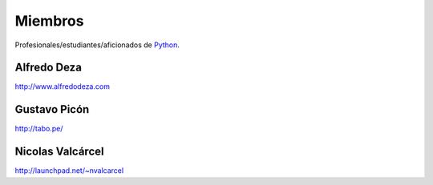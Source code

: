 Miembros
========

Profesionales/estudiantes/aficionados de `Python`_.

Alfredo Deza
------------

http://www.alfredodeza.com


Gustavo Picón
-------------

http://tabo.pe/


Nicolas Valcárcel
-----------------

http://launchpad.net/~nvalcarcel

.. _Python: http://www.python.org/
